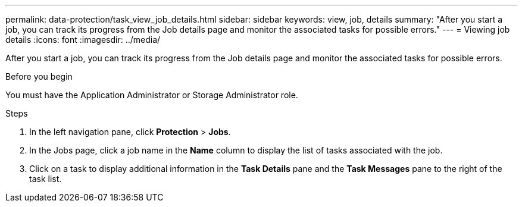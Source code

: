 ---
permalink: data-protection/task_view_job_details.html
sidebar: sidebar
keywords: view, job, details
summary: "After you start a job, you can track its progress from the Job details page and monitor the associated tasks for possible errors."
---
= Viewing job details
:icons: font
:imagesdir: ../media/

[.lead]
After you start a job, you can track its progress from the Job details page and monitor the associated tasks for possible errors.

.Before you begin

You must have the Application Administrator or Storage Administrator role.

.Steps

. In the left navigation pane, click *Protection* > *Jobs*.
. In the Jobs page, click a job name in the *Name* column to display the list of tasks associated with the job.
. Click on a task to display additional information in the *Task Details* pane and the *Task Messages* pane to the right of the task list.

